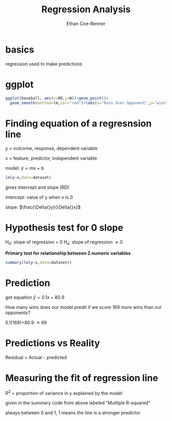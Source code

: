 #+title: Regression Analysis
#+author: Ethan Coe-Renner

* basics

regression used to make predictions

* ggplot
#+begin_src R
  ggplot(baseball, aes(x=RD,y=W))+geom_point()+
    geom_smooth(method=lm,col="red")+labs(x="Runs Over Opponent",y="wins")
#+end_src

* Finding equation of a regresnsion line

y = outcome, response, dependent variable

x = feature, predictor, independent variable

model: $\hat{y} = mx + b$

#+begin_src R
  lm(y~x,data=dataset)
#+end_src

gives intercept and slope (RD)

intercept: value of y when x is 0

slope: $\frac{\Delta{}y}{\Delta{}x}$

* Hypothesis test for 0 slope
H_0: slope of regression = 0
H_a: slope of regression \ne 0

*Primary test for relationship between 2 numeric variables*

#+begin_src R
  summary(lm(y~x,data=dataset))
#+end_src

* Prediction

got equation $\hat{y} = 0.1x+80.9$

How many wins does our model predit if we score 169 more wins than our opponents?

0.1(169)+80.9 \approx 99

* Predictions vs Reality
Residual = Actual - predicted

* Measuring the fit of regression line

R^2 = proportion of variance in y explained by the model

given in the summary code from above labeled "Multiple R-squared"

always between 0 and 1, 1 means the line is a stronger predictor

